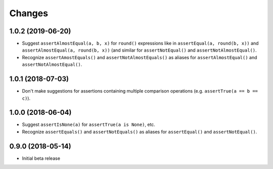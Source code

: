 Changes
=======

1.0.2 (2019-06-20)
------------------

* Suggest ``assertAlmostEqual(a, b, x)`` for ``round()`` expressions like in
  ``assertEqual(a, round(b, x))`` and ``assertAlmostEqual(a, round(b, x))``
  (and similar for ``assertNotEqual()`` and ``assertNotAlmostEqual()``.
* Recognize ``assertAmostEquals()`` and ``assertNotAlmostEquals()`` as aliases
  for ``assertAlmostEqual()`` and ``assertNotAlmostEqual()``.

1.0.1 (2018-07-03)
------------------

* Don't make suggestions for assertions containing multiple comparison
  operations (e.g. ``assertTrue(a == b == c)``).

1.0.0 (2018-06-04)
------------------

* Suggest ``assertIsNone(a)`` for ``assertTrue(a is None)``, etc.
* Recognize ``assertEquals()`` and ``assertNotEquals()`` as aliases for
  ``assertEqual()`` and ``assertNotEqual()``.

0.9.0 (2018-05-14)
------------------

* Initial beta release
